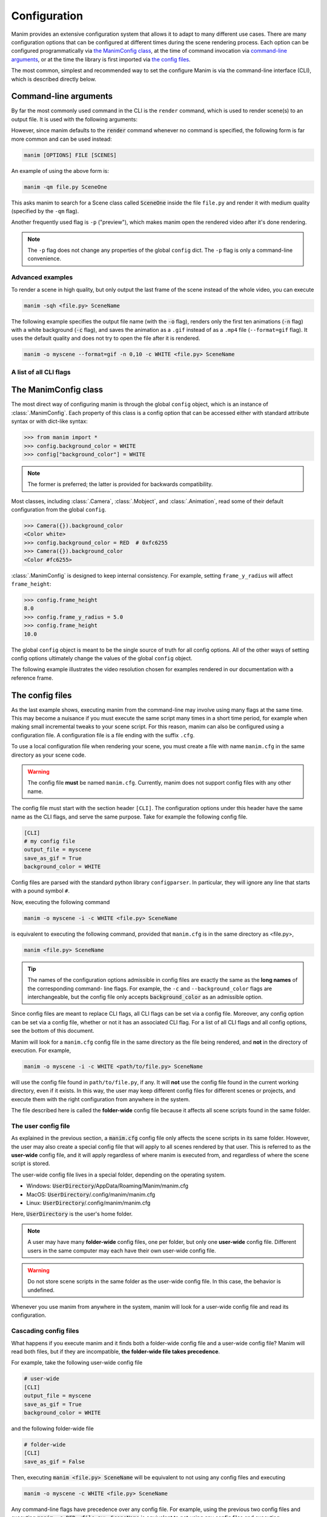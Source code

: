 Configuration
#############

Manim provides an extensive configuration system that allows it to adapt to
many different use cases.  There are many configuration options that can be
configured at different times during the scene rendering process.  Each option
can be configured programmatically via `the ManimConfig class`_, at the time
of command invocation via `command-line arguments`_, or at the time the library
is first imported via `the config files`_.

The most common, simplest and recommended way to set the configure Manim is
via the command-line interface (CLI), which is described directly below.

Command-line arguments
**********************

By far the most commonly used command in the CLI is the ``render`` command, 
which is used to render scene(s) to an output file. 
It is used with the following arguments:

.. program-output:: manim render --help
   :ellipsis: 9

However, since manim defaults to the :code:`render` command whenever no command
is specified, the following form is far more common and can be used instead:

.. code-block:: bash

   manim [OPTIONS] FILE [SCENES]

An example of using the above form is:

.. code-block:: bash

   manim -qm file.py SceneOne

This asks manim to search for a Scene class called :code:`SceneOne` inside the
file ``file.py`` and render it with medium quality (specified by the ``-qm`` flag).

Another frequently used flag is ``-p`` ("preview"), which makes manim 
open the rendered video after it's done rendering.

.. note:: The ``-p`` flag does not change any properties of the global
          ``config`` dict.  The ``-p`` flag is only a command-line convenience.

Advanced examples
========

To render a scene in high quality, but only output the last frame of the scene
instead of the whole video, you can execute

.. code-block:: bash

   manim -sqh <file.py> SceneName

The following example specifies the output file name (with the :code:`-o`
flag), renders only the first ten animations (:code:`-n` flag) with a white
background (:code:`-c` flag), and saves the animation as a ``.gif`` instead of as a
``.mp4`` file (``--format=gif`` flag).  It uses the default quality and does not try to
open the file after it is rendered.

.. code-block:: bash

   manim -o myscene --format=gif -n 0,10 -c WHITE <file.py> SceneName

A list of all CLI flags
========================

.. command-output:: manim --help
.. command-output:: manim render --help
.. command-output:: manim cfg --help
.. command-output:: manim plugins --help

The ManimConfig class
*********************

The most direct way of configuring manim is through the global ``config`` object,
which is an instance of :class:`.ManimConfig`.  Each property of this class is
a config option that can be accessed either with standard attribute syntax or
with dict-like syntax:

.. code-block:: pycon

   >>> from manim import *
   >>> config.background_color = WHITE
   >>> config["background_color"] = WHITE

.. note:: The former is preferred; the latter is provided for backwards
          compatibility.

Most classes, including :class:`.Camera`, :class:`.Mobject`, and
:class:`.Animation`, read some of their default configuration from the global
``config``.

.. code-block:: pycon

   >>> Camera({}).background_color
   <Color white>
   >>> config.background_color = RED  # 0xfc6255
   >>> Camera({}).background_color
   <Color #fc6255>

:class:`.ManimConfig` is designed to keep internal consistency.  For example,
setting ``frame_y_radius`` will affect ``frame_height``:

.. code-block:: pycon

    >>> config.frame_height
    8.0
    >>> config.frame_y_radius = 5.0
    >>> config.frame_height
    10.0

The global ``config`` object is meant to be the single source of truth for all
config options.  All of the other ways of setting config options ultimately
change the values of the global ``config`` object.

The following example illustrates the video resolution chosen for examples
rendered in our documentation with a reference frame.

.. manim:: ShowScreenResolution
    :save_last_frame:

    class ShowScreenResolution(Scene):
        def construct(self):
            pixel_height = config["pixel_height"]  #  1080 is default
            pixel_width = config["pixel_width"]  # 1920 is default
            frame_width = config["frame_width"]
            frame_height = config["frame_height"]
            self.add(Dot())
            d1 = Line(frame_width * LEFT / 2, frame_width * RIGHT / 2).to_edge(DOWN)
            self.add(d1)
            self.add(Text(str(pixel_width)).next_to(d1, UP))
            d2 = Line(frame_height * UP / 2, frame_height * DOWN / 2).to_edge(LEFT)
            self.add(d2)
            self.add(Text(str(pixel_height)).next_to(d2, RIGHT))


The config files
****************

As the last example shows, executing manim from the command-line may involve
using many flags at the same time.  This may become a nuisance if you must
execute the same script many times in a short time period, for example when
making small incremental tweaks to your scene script.  For this reason, manim
can also be configured using a configuration file.  A configuration file is a
file ending with the suffix ``.cfg``.

To use a local configuration file when rendering your scene, you must create a 
file with name ``manim.cfg`` in the same directory as your scene code.

.. warning:: The config file **must** be named ``manim.cfg``. Currently, manim
             does not support config files with any other name.

The config file must start with the section header ``[CLI]``.  The
configuration options under this header have the same name as the CLI flags,
and serve the same purpose.  Take for example the following config file.

.. code-block:: ini

   [CLI]
   # my config file
   output_file = myscene
   save_as_gif = True
   background_color = WHITE

Config files are parsed with the standard python library ``configparser``. In
particular, they will ignore any line that starts with a pound symbol ``#``.

Now, executing the following command

.. code-block:: bash

   manim -o myscene -i -c WHITE <file.py> SceneName

is equivalent to executing the following command, provided that ``manim.cfg``
is in the same directory as <file.py>,

.. code-block:: bash

   manim <file.py> SceneName

.. tip:: The names of the configuration options admissible in config files are
         exactly the same as the **long names** of the corresponding command-
         line flags.  For example, the ``-c`` and ``--background_color`` flags
         are interchangeable, but the config file only accepts
         :code:`background_color` as an admissible option.

Since config files are meant to replace CLI flags, all CLI flags can be set via
a config file.  Moreover, any config option can be set via a config file,
whether or not it has an associated CLI flag.  For a list of all CLI flags and
all config options, see the bottom of this document.

Manim will look for a ``manim.cfg`` config file in the same directory as the
file being rendered, and **not** in the directory of execution.  For example,

.. code-block:: bash

   manim -o myscene -i -c WHITE <path/to/file.py> SceneName

will use the config file found in ``path/to/file.py``, if any.  It will **not**
use the config file found in the current working directory, even if it exists.
In this way, the user may keep different config files for different scenes or
projects, and execute them with the right configuration from anywhere in the
system.

The file described here is called the **folder-wide** config file because it
affects all scene scripts found in the same folder.


The user config file
====================

As explained in the previous section, a :code:`manim.cfg` config file only
affects the scene scripts in its same folder.  However, the user may also
create a special config file that will apply to all scenes rendered by that
user. This is referred to as the **user-wide** config file, and it will apply
regardless of where manim is executed from, and regardless of where the scene
script is stored.

The user-wide config file lives in a special folder, depending on the operating
system.

* Windows: :code:`UserDirectory`/AppData/Roaming/Manim/manim.cfg
* MacOS: :code:`UserDirectory`/.config/manim/manim.cfg
* Linux: :code:`UserDirectory`/.config/manim/manim.cfg

Here, :code:`UserDirectory` is the user's home folder.


.. note:: A user may have many **folder-wide** config files, one per folder,
          but only one **user-wide** config file.  Different users in the same
          computer may each have their own user-wide config file.

.. warning:: Do not store scene scripts in the same folder as the user-wide
             config file.  In this case, the behavior is undefined.

Whenever you use manim from anywhere in the system, manim will look for a
user-wide config file and read its configuration.


Cascading config files
======================

What happens if you execute manim and it finds both a folder-wide config file
and a user-wide config file?  Manim will read both files, but if they are
incompatible, **the folder-wide file takes precedence**.

For example, take the following user-wide config file

.. code-block:: ini

   # user-wide
   [CLI]
   output_file = myscene
   save_as_gif = True
   background_color = WHITE

and the following folder-wide file

.. code-block:: ini

   # folder-wide
   [CLI]
   save_as_gif = False

Then, executing :code:`manim <file.py> SceneName` will be equivalent to not
using any config files and executing

.. code-block:: bash

   manim -o myscene -c WHITE <file.py> SceneName

Any command-line flags have precedence over any config file.  For example,
using the previous two config files and executing :code:`manim -c RED
<file.py> SceneName` is equivalent to not using any config files and
executing

.. code-block:: bash

   manim -o myscene -c RED <file.py> SceneName

There is also a **library-wide** config file that determines manim's default
behavior and applies to every user of the library.  It has the least
precedence, so any config options in the user-wide and any folder-wide files
will override the library-wide file.  This is referred to as the *cascading*
config file system.

.. warning:: **The user should not try to modify the library-wide file**.
	     Contributors should receive explicit confirmation from the core
	     developer team before modifying it.


Order of operations
*******************

.. raw:: html

    <div class="mxgraph" style="max-width:100%;border:1px solid transparent;" data-mxgraph="{&quot;highlight&quot;:&quot;#0000ff&quot;,&quot;nav&quot;:true,&quot;resize&quot;:true,&quot;toolbar&quot;:&quot;zoom layers lightbox&quot;,&quot;edit&quot;:&quot;_blank&quot;,&quot;url&quot;:&quot;https://drive.google.com/uc?id=1WYVKKoRbXrumHEcyQKQ9s1yCnBvfU2Ui&amp;export=download&quot;}"></div>
    <script type="text/javascript" src="https://viewer.diagrams.net/embed2.js?&fetch=https%3A%2F%2Fdrive.google.com%2Fuc%3Fid%3D1WYVKKoRbXrumHEcyQKQ9s1yCnBvfU2Ui%26export%3Ddownload"></script>



With so many different ways of configuring manim, it can be difficult to know
when each config option is being set.  In fact, this will depend on how manim
is being used.

If manim is imported from a module, then the configuration system will follow
these steps:

1. The library-wide config file is loaded.
2. The user-wide and folder-wide files are loaded, if they exist.
3. All files found in the previous two steps are parsed in a single
   :class:`ConfigParser` object, called ``parser``.  This is where *cascading*
   happens.
4. :class:`logging.Logger` is instantiated to create manim's global ``logger``
   object. It is configured using the "logger" section of the parser,
   i.e. ``parser['logger']``.
5. :class:`ManimConfig` is instantiated to create the global ``config`` object.
6. The ``parser`` from step 3 is fed into the ``config`` from step 5 via
   :meth:`ManimConfig.digest_parser`.
7. Both ``logger`` and ``config`` are exposed to the user.

If manim is being invoked from the command-line, all of the previous steps
happen, and are complemented by:

8. The CLI flags are parsed and fed into ``config`` via
   :meth:`~ManimConfig.digest_args`.
9. If the ``--config_file`` flag was used, a new :class:`ConfigParser` object
   is created with the contents of the library-wide file, the user-wide file if
   it exists, and the file passed via ``--config_file``.  In this case, the
   folder-wide file, if it exists, is ignored.
10. The new parser is fed into ``config``.
11. The rest of the CLI flags are processed.

To summarize, the order of precedence for configuration options, from lowest to
highest precedence is:

1. Library-wide config file,
2. user-wide config file, if it exists,
3. folder-wide config file, if it exists OR custom config file, if passed via
   ``--config_file``,
4. other CLI flags, and
5. any programmatic changes made after the config system is set.


A list of all config options
****************************

.. code::

   ['aspect_ratio', 'assets_dir', 'background_color', 'background_opacity',
   'bottom', 'custom_folders', 'disable_caching', 'dry_run',
   'ffmpeg_loglevel', 'flush_cache', 'frame_height', 'frame_rate',
   'frame_size', 'frame_width', 'frame_x_radius', 'frame_y_radius',
   'from_animation_number', `fullscreen`, 'images_dir', 'input_file', 'left_side',
   'log_dir', 'log_to_file', 'max_files_cached', 'media_dir', 'media_width',
   'movie_file_extension', 'notify_outdated_version', 'output_file', 'partial_movie_dir',
   'pixel_height', 'pixel_width', 'plugins', 'preview',
   'progress_bar', 'quality', 'right_side', 'save_as_gif', 'save_last_frame',
   'save_pngs', 'scene_names', 'show_in_file_browser', 'sound', 'tex_dir',
   'tex_template', 'tex_template_file', 'text_dir', 'top', 'transparent',
   'upto_animation_number', 'use_opengl_renderer', 'use_webgl_renderer',
   'verbosity', 'video_dir', 'webgl_renderer_path', 'window_position',
   'window_monitor', 'window_size', 'write_all', 'write_to_movie', 'enable_wireframe',
   'force_window']
